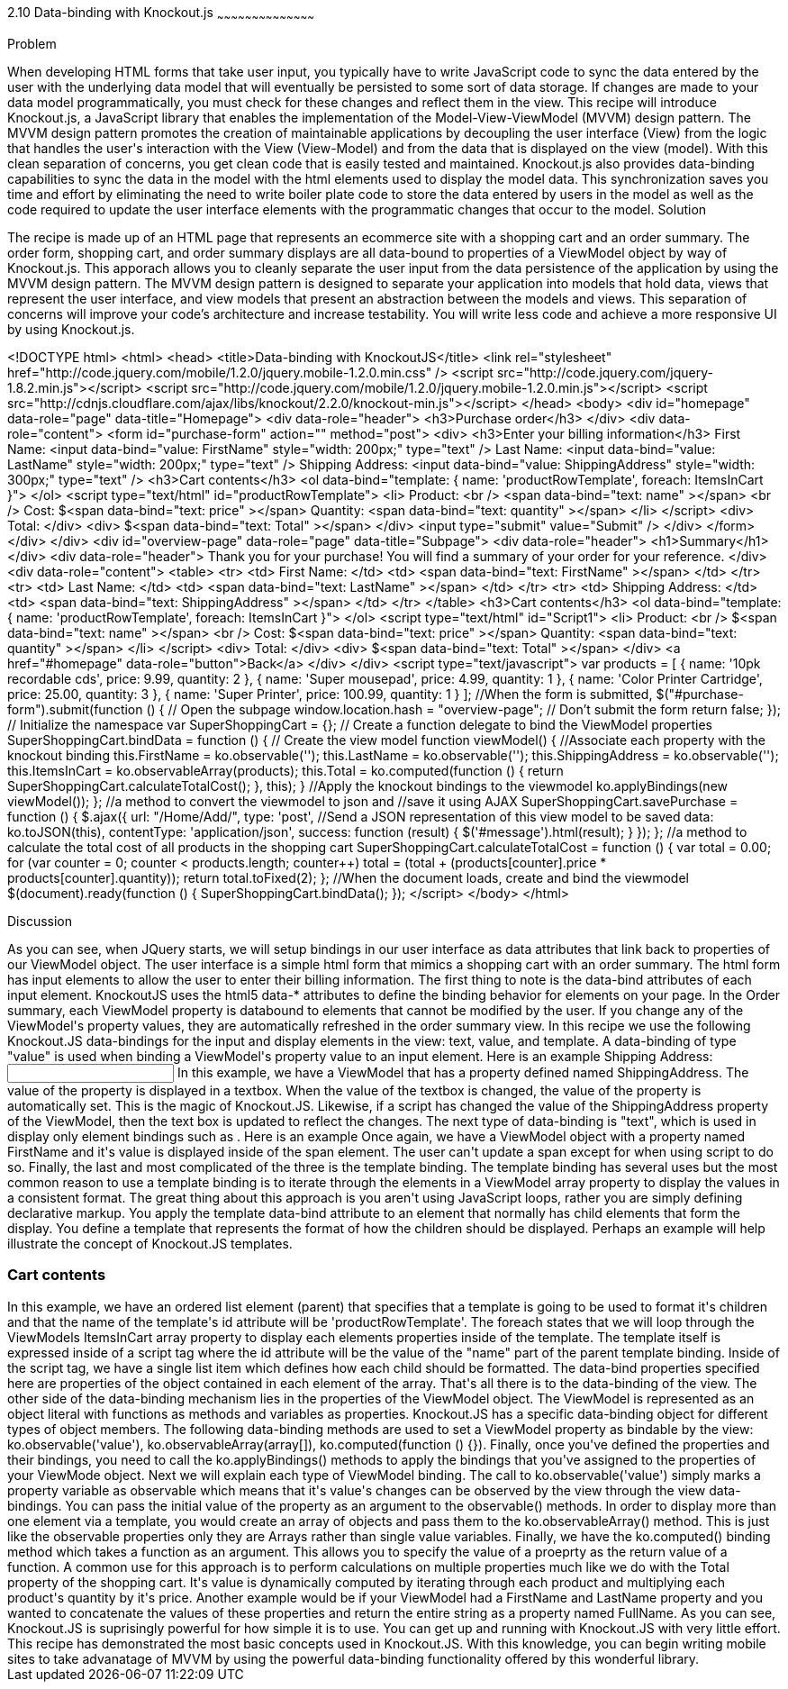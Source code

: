 ////

Author: Buddy James
Chapter Leader approved: <date>
Copy edited: 02/06/2013
Tech edited: <date>

////

2.10 Data-binding with Knockout.js
~~~~~~~~~~~~~~~~~~~~~~~~~~~~~~~~~~~~~~~~~~

Problem
++++++++++++++++++++++++++++++++++++++++++++
When developing HTML forms that take user input, you typically have to write JavaScript code to sync the data entered by the user with the underlying data model that will eventually be persisted to some sort of data storage.  If changes are made to your data model programmatically, you must check for these changes and reflect them in the view.  This recipe will introduce Knockout.js, a JavaScript library that enables the implementation of the Model-View-ViewModel (MVVM) design pattern.  The MVVM design pattern promotes the creation of maintainable applications by decoupling the user interface (View) from the logic that handles the user's interaction with the View (View-Model) and from the data that is displayed on the view (model).  With this clean separation of concerns, you get clean code that is easily tested and maintained.  Knockout.js also provides data-binding capabilities to sync the data in the model with the html elements used to display the model data.  This synchronization saves you time and effort by eliminating the need to write boiler plate code to store the data entered by users in the model as well as the code required to update the user interface elements with the programmatic changes that occur to the model.

Solution
++++++++++++++++++++++++++++++++++++++++++++
The recipe is made up of an HTML page that represents an ecommerce site with a shopping cart and an order summary.  The order form, shopping cart, and order summary displays are all data-bound to properties of a ViewModel object by way of Knockout.js.  This apporach allows you to cleanly separate the user input from the data persistence of the application by using the MVVM design pattern.  The MVVM design pattern is designed to separate your application into models that hold data, views that represent the user interface, and view models that present an abstraction between the models and views.  This separation of concerns will improve your code's architecture and increase testability.  You will write less code and achieve a more responsive UI by using Knockout.js.

<!DOCTYPE html>
<html>
  <head>
    <title>Data-binding with KnockoutJS</title>
    <link rel="stylesheet" href="http://code.jquery.com/mobile/1.2.0/jquery.mobile-1.2.0.min.css" />
    <script src="http://code.jquery.com/jquery-1.8.2.min.js"></script>
    <script src="http://code.jquery.com/mobile/1.2.0/jquery.mobile-1.2.0.min.js"></script>
    <script src="http://cdnjs.cloudflare.com/ajax/libs/knockout/2.2.0/knockout-min.js"></script>
  </head>
  <body>
  <div id="homepage" data-role="page" data-title="Homepage">
    <div data-role="header">
    <h3>Purchase order</h3>
    </div>
    <div data-role="content">
    <form id="purchase-form" action="" method="post">
        <div>
            <h3>Enter your billing information</h3>
            First Name: <input data-bind="value: FirstName" style="width: 200px;" type="text" /> 
            Last Name: <input data-bind="value: LastName" style="width: 200px;" type="text" /> 
            Shipping Address: <input data-bind="value: ShippingAddress" style="width: 300px;" type="text" /> 
            <h3>Cart contents</h3>
            <ol data-bind="template: { name: 'productRowTemplate', foreach: ItemsInCart }">
            </ol>
            <script type="text/html" id="productRowTemplate">
                <li>
                    Product: <br />
                    <span data-bind="text: name" ></span> <br />
                    Cost: 
                    $<span data-bind="text: price" ></span> 
                    Quantity: 
                    <span data-bind="text: quantity" ></span> 
                </li>
            </script>
            <div>
                Total:
            </div>
            <div>
                $<span data-bind="text: Total" ></span>
            </div>
            <input  type="submit" value="Submit" />
        </div>
    </form>
    </div>
  </div>
  <div id="overview-page" data-role="page" data-title="Subpage">
      <div data-role="header">
          <h1>Summary</h1>
      </div>
      <div data-role="header">
          Thank you for your purchase!  You will find a summary of your order for your reference.
      </div>
      <div data-role="content">
          <table>
              <tr>
                  <td>
                      First Name:
                  </td>
                  <td>
                      <span data-bind="text: FirstName" ></span>
                  </td>
              </tr>
              <tr>
                  <td>
                      Last Name:
                  </td>
                  <td>
                      <span data-bind="text: LastName" ></span>
                  </td>
              </tr>
              <tr>
                  <td>
                      Shipping Address:
                  </td>
                  <td>
                      <span data-bind="text: ShippingAddress" ></span>
                  </td>
              </tr>        
          </table>
          <h3>Cart contents</h3>
          <ol data-bind="template: { name: 'productRowTemplate', foreach: ItemsInCart }">
          </ol>
          <script type="text/html" id="Script1">
              <li>
                  Product: <br />
                  $<span data-bind="text: name" ></span> <br />
                  Cost: 
                  $<span data-bind="text: price" ></span> 
                  Quantity: 
                  <span data-bind="text: quantity" ></span> 
              </li>
          </script>
          <div>
              Total:
          </div>
          <div>
              $<span data-bind="text: Total" ></span>
          </div>
          <a href="#homepage" data-role="button">Back</a>
      </div>
  </div>
  <script type="text/javascript">
        var products = [
                    { name: '10pk recordable cds', price: 9.99, quantity: 2 },
                    { name: 'Super mousepad', price: 4.99, quantity: 1 },
                    { name: 'Color Printer Cartridge', price: 25.00, quantity: 3 },
                    { name: 'Super Printer', price: 100.99, quantity: 1 }
        ];
        //When the form is submitted, 
        $("#purchase-form").submit(function () {
            // Open the subpage
            window.location.hash = "overview-page";
            // Don't submit the form
            return false;
        });
        // Initialize the namespace
        var SuperShoppingCart = {};
        // Create a function delegate to bind the ViewModel properties
        SuperShoppingCart.bindData = function () {
            // Create the view model
            function viewModel() {
                //Associate each property with the knockout binding
                this.FirstName = ko.observable('');
                this.LastName = ko.observable('');
                this.ShippingAddress = ko.observable('');
                this.ItemsInCart = ko.observableArray(products);
                this.Total = ko.computed(function () {
                    return SuperShoppingCart.calculateTotalCost();
                }, this);
            }
            //Apply the knockout bindings to the viewmodel
            ko.applyBindings(new viewModel());
        };
        //a method to convert the viewmodel to json and 
        //save it using AJAX
        SuperShoppingCart.savePurchase = function () {
            $.ajax({
                url: "/Home/Add/",
                type: 'post',
                //Send a JSON representation of this view model to be saved
                data: ko.toJSON(this),
                contentType: 'application/json',
                success: function (result) {
                    $('#message').html(result);
                }
            });
        };
        //a method to calculate the total cost of all products in the shopping cart
        SuperShoppingCart.calculateTotalCost = function () {
            var total = 0.00;
            for (var counter = 0; counter < products.length; counter++)
                total = (total + (products[counter].price * products[counter].quantity));
            return total.toFixed(2);
        };
        //When the document loads, create and bind the viewmodel
        $(document).ready(function () {
            SuperShoppingCart.bindData();
        });
    </script>
  </body>
</html>


Discussion
++++++++++++++++++++++++++++++++++++++++++++

As you can see, when JQuery starts, we will setup bindings in our user interface as data attributes that link back to properties of our ViewModel object.

The user interface is a simple html form that mimics a shopping cart with an order summary.  The html form has input elements to allow the user to enter their billing information.  The first thing to note is the data-bind attributes of each input element.  KnockoutJS uses the html5 data-* attributes to define the binding behavior for elements on your page.

In the Order summary, each ViewModel property is databound to elements that cannot be modified by the user. If you change any of the ViewModel's property values, they are automatically refreshed in the order summary view. 

In this recipe we use the following Knockout.JS data-bindings for the input and display elements in the view: text, value, and template.
A data-binding of type "value" is used when binding a ViewModel's property value to an input element.

Here is an example
Shipping Address: <input data-bind="value: ShippingAddress" type="text" /> 

In this example, we have a ViewModel that has a property defined named ShippingAddress.  The value of the property is displayed in a textbox.  When the value of the textbox is changed, the value of the property is automatically set.  This is the magic of Knockout.JS.  Likewise, if a script has changed the value of the ShippingAddress property of the ViewModel, then the text box is updated to reflect the changes.

The next type of data-binding is "text", which is used in display only element bindings such as <span>.

Here is an example
<span data-bind="text: FirstName" ></span> 

Once again, we have a ViewModel object with a property named FirstName and it's value is displayed inside of the span element.  The user can't update a span except for when using script to do so.

Finally, the last and most complicated of the three is the template binding.  The template binding has several uses but the most common reason to use a template binding is to iterate through the elements in a ViewModel array property to display the values in a consistent format.  The great thing about this approach is you aren't using JavaScript loops, rather you are simply defining declarative markup.  You apply the template data-bind attribute to an element that normally has child elements that form the display.  You define a template that represents the format of how the children should be displayed.  Perhaps an example will help illustrate the concept of Knockout.JS templates.

<h3>Cart contents</h3>
<ol data-bind="template: { name: 'productRowTemplate', foreach: ItemsInCart }">
</ol>
<script type="text/html" id="productRowTemplate">
    <li>
        Product: <br />
        <span data-bind="text: name" ></span> <br />
    </li>
</script>

In this example, we have an ordered list element (parent) that specifies that a template is going to be used to format it's children and that the name of the template's id attribute will be 'productRowTemplate'.  The foreach states that we will loop through the ViewModels ItemsInCart array property to display each elements properties inside of the template.  The template itself is expressed inside of a script tag where the id attribute will be the value of the "name" part of the parent template binding.  Inside of the script tag, we have a single list item which defines how each child should be formatted.  The data-bind properties specified here are properties of the object contained in each element of the array.

That's all there is to the data-binding of the view.  The other side of the data-binding mechanism lies in the properties of the ViewModel object.  

The ViewModel is represented as an object literal with functions as methods and variables as properties.  Knockout.JS has a specific data-binding object for different types of object members.  The following data-binding methods are used to set a ViewModel property as bindable by the view: ko.observable('value'), ko.observableArray(array[]), ko.computed(function () {}).  Finally, once you've defined the properties and their bindings, you need to call the ko.applyBindings() methods to apply the bindings that you've assigned to the properties of your ViewMode object.  Next we will explain each type of ViewModel binding.

The call to ko.observable('value') simply marks a property variable as observable which means that it's value's changes can be observed by the view through the view data-bindings.  You can pass the initial value of the property as an argument to the observable() methods.

In order to display more than one element via a template, you would create an array of objects and pass them to the ko.observableArray() method.  This is just like the observable properties only they are Arrays rather than single value variables.

Finally, we have the ko.computed() binding method which takes a function as an argument.  This allows you to specify the value of a proeprty as the return value of a function.  A common use for this approach is to perform calculations on multiple properties much like we do with the Total property of the shopping cart.  It's value is dynamically computed by  iterating through each product and multiplying each product's quantity by it's price.  Another example would be if your ViewModel had a FirstName and LastName property and you wanted to concatenate the values of these properties and return the entire string as a property named FullName.

As you can see, Knockout.JS is suprisingly powerful for how simple it is to use.  You can get up and running with Knockout.JS with very little effort.

This recipe has demonstrated the most basic concepts used in Knockout.JS.  With this knowledge, you can begin writing mobile sites to take advanatage of MVVM by using the powerful data-binding functionality offered by this wonderful library. 
